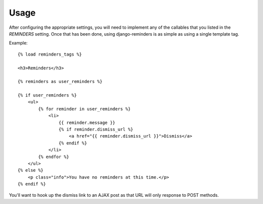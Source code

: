 .. _usage:

Usage
=====

After configuring the appropriate settings, you will need to implement any
of the callables that you listed in the `REMINDERS` setting. Once that has
been done, using django-reminders is as simple as using a single template
tag.

Example::

    {% load reminders_tags %}
    
    <h3>Reminders</h3>
    
    {% reminders as user_reminders %}
    
    {% if user_reminders %}
        <ul>
            {% for reminder in user_reminders %}
                <li>
                    {{ reminder.message }}
                    {% if reminder.dismiss_url %}
                        <a href="{{ reminder.dismiss_url }}">Dismiss</a>
                    {% endif %}
                </li>
            {% endfor %}
        </ul>
    {% else %}
        <p class="info">You have no reminders at this time.</p>
    {% endif %}

You'll want to hook up the dismiss link to an AJAX post as that URL will
only response to POST methods.